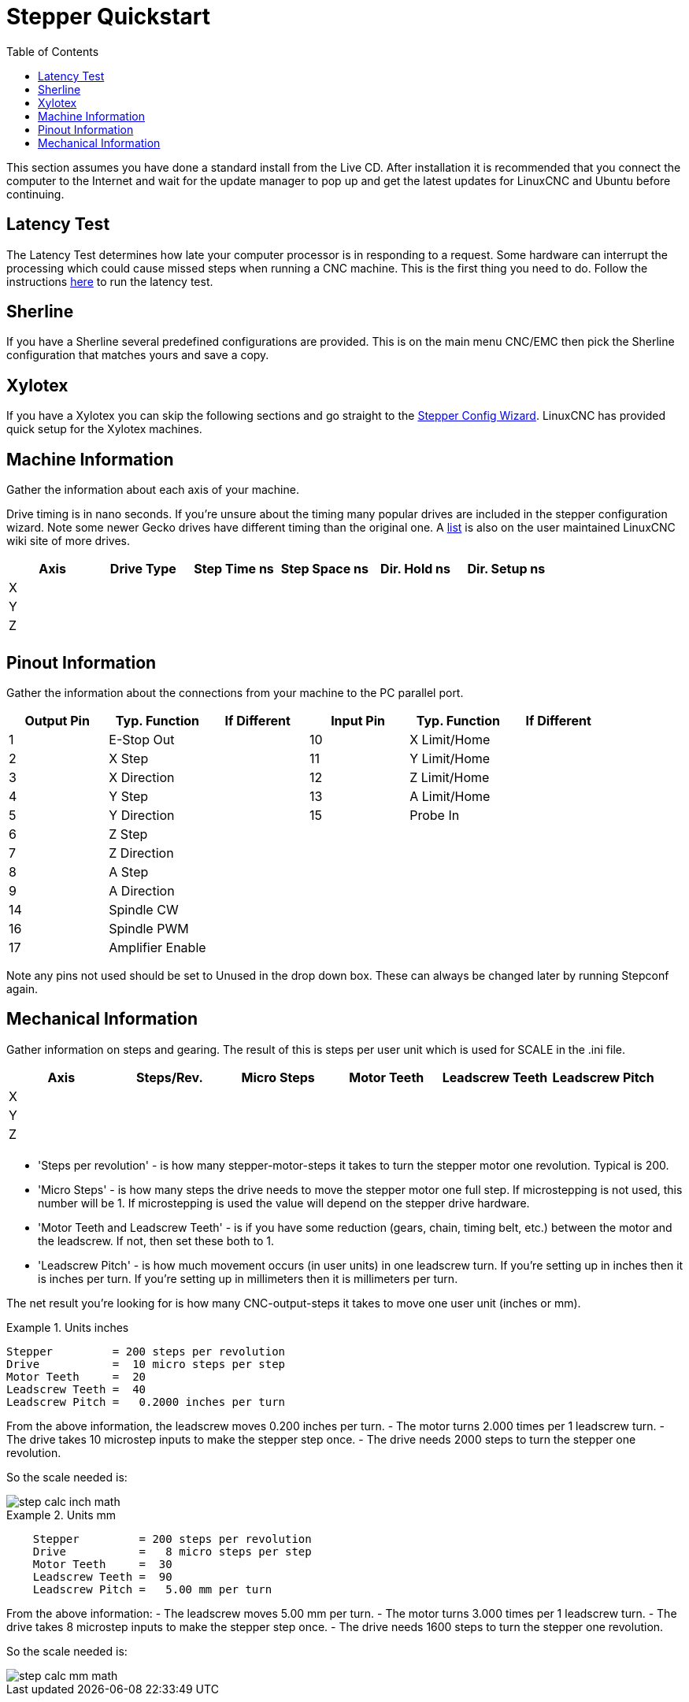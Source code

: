 :lang: en
:toc:

[[cha:stepper-quickstart]]
= Stepper Quickstart

This section assumes you have done a standard install from the Live
CD. After installation it is recommended that you connect the computer
to the Internet and wait for the update manager to pop up and get the
latest updates for LinuxCNC and Ubuntu before continuing.

== Latency Test

The Latency Test determines how late your computer processor is in
responding to a request. Some hardware can interrupt the processing
which could cause missed steps when running a CNC machine.
This is the first thing you need to do.
Follow the instructions <<sec:latency-test,here>> to run the latency test.

[[sec:sherline]]
== Sherline(((Sherline)))

If you have a Sherline several predefined configurations are provided.
This is on the main menu CNC/EMC then pick the Sherline configuration
that matches yours and save a copy.

[[sec:xylotex]]
== Xylotex(((Xylotex)))

If you have a Xylotex you can skip the following sections and go
straight to the <<cha:stepconf-wizard,Stepper Config Wizard>>.
LinuxCNC has provided quick setup for the Xylotex machines.

== Machine Information

Gather the information about each axis of your machine.

Drive timing is in nano seconds. If you're unsure about the timing
many popular drives are included in the stepper configuration wizard.
Note some newer Gecko drives have different timing than the original
one. A http://wiki.linuxcnc.org/[list] is also on the user maintained LinuxCNC
wiki site of more drives.

[width="100%",options="header"]
|===
|Axis | Drive Type | Step Time ns | Step Space ns | Dir. Hold ns | Dir. Setup ns
|X    |            |              |               |              | 
|Y    |            |              |               |              | 
|Z    |            |              |               |              | 
|     |            |              |               |              | 
|===

== Pinout Information

Gather the information about the connections from your machine to the
PC parallel port.

[width="100%",options="header"]
|===
|Output Pin | Typ. Function    | If Different | Input Pin | Typ. Function | If Different
|1          | E-Stop Out       |              | 10        | X Limit/Home  | 
|2          | X Step           |              | 11        | Y Limit/Home  | 
|3          | X Direction      |              | 12        | Z Limit/Home  | 
|4          | Y Step           |              | 13        | A Limit/Home  | 
|5          | Y Direction      |              | 15        | Probe In      | 
|6          | Z Step           |              |           |               | 
|7          | Z Direction      |              |           |               | 
|8          | A Step           |              |           |               | 
|9          | A Direction      |              |           |               | 
|14         | Spindle CW       |              |           |               | 
|16         | Spindle PWM      |              |           |               | 
|17         | Amplifier Enable |              |           |               | 
|===

Note any pins not used should be set to Unused in the drop down box.
These can always be changed later by running Stepconf again.

== Mechanical Information

Gather information on steps and gearing. The result of this is steps
per user unit which is used for SCALE in the .ini file.

[width="100%",options="header"]
|===
|Axis | Steps/Rev. | Micro Steps | Motor Teeth | Leadscrew Teeth | Leadscrew Pitch
|X    |            |             |             |                 | 
|Y    |            |             |             |                 | 
|Z    |            |             |             |                 | 
|     |            |             |             |                 | 
|===

* 'Steps per revolution' - is how many stepper-motor-steps it takes to turn
  the stepper motor one revolution.
  Typical is 200.

* 'Micro Steps' - is how many steps the drive needs
  to move the stepper motor one full step.
  If microstepping is not used, this number will be 1.
  If microstepping is used the value will depend on the
  stepper drive hardware.

* 'Motor Teeth and Leadscrew Teeth' - is if you have some reduction
  (gears, chain, timing belt, etc.) between the motor and the leadscrew.
  If not, then set these both to 1.

* 'Leadscrew Pitch' - is how much movement occurs
  (in user units) in one leadscrew turn.
  If you're setting up in inches then it is inches per turn.
  If you're setting up in millimeters then it is millimeters per turn.

The net result you're looking for is how many CNC-output-steps it takes
to move one user unit (inches or mm).

.Units inches
====
............................................
Stepper         = 200 steps per revolution
Drive           =  10 micro steps per step
Motor Teeth     =  20
Leadscrew Teeth =  40
Leadscrew Pitch =   0.2000 inches per turn
............................................
====

From the above information, the leadscrew moves 0.200 inches per turn.
- The motor turns 2.000 times per 1 leadscrew turn.
- The drive takes 10 microstep inputs to make the stepper step once.
- The drive needs 2000 steps to turn the stepper one revolution.

So the scale needed is:

image::images/step-calc-inch-math.png[align="center"]

////////////////////////////////////////////
latexmath:[
\frac{200 motor steps}{1 motor rev} \times
\frac{10 microsteps}{1 motor step} \times
\frac{2 motor revs}{1 leadscrew rev} \times
\frac{1 leadscrew revs}{0.2000 inch}
= \frac{20,000 microsteps}{inch} ]
////////////////////////////////////////////

.Units mm
====
............................................
    Stepper         = 200 steps per revolution
    Drive           =   8 micro steps per step
    Motor Teeth     =  30
    Leadscrew Teeth =  90
    Leadscrew Pitch =   5.00 mm per turn
............................................
====

From the above information:
- The leadscrew moves 5.00 mm per turn.
- The motor turns 3.000 times per 1 leadscrew turn.
- The drive takes 8 microstep inputs to make the stepper step once.
- The drive needs 1600 steps to turn the stepper one revolution.

So the scale needed is:

image::images/step-calc-mm-math.png[align="center"]

//////////////////////////////////////////////
latexmath:[
\frac{200 motor steps}{1 motor rev} \times
\frac{8 microsteps}{1 motor step} \times
\frac{3 motor revs}{1 leadscrew rev} \times
\frac{1 leadscrew revs}{5.000 mm}
= \frac{960 microsteps}{mm} ]
//////////////////////////////////////////////

// vim: set syntax=asciidoc:
